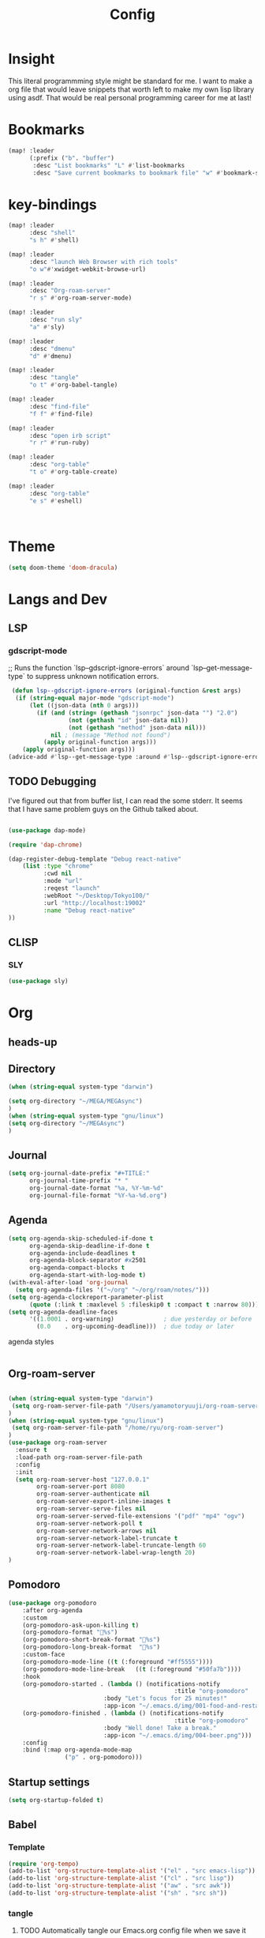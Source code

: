 #+TITLE: Config
#+property: header-args:emacs-lisp :tangle "./config.el"

* Insight
This literal programmming style might be standard for me. I want to make a org file that
would leave snippets that worth left to make my own lisp library using asdf. That would
be real personal programming career for me at last!

* Bookmarks
#+BEGIN_SRC emacs-lisp
(map! :leader
      (:prefix ("b". "buffer")
       :desc "List bookmarks" "L" #'list-bookmarks
       :desc "Save current bookmarks to bookmark file" "w" #'bookmark-save))
#+END_SRC

#+RESULTS:
: bookmark-save

* key-bindings
#+BEGIN_SRC emacs-lisp
(map! :leader
      :desc "shell"
      "s h" #'shell)

(map! :leader
      :desc "launch Web Browser with rich tools"
      "o w"#'xwidget-webkit-browse-url)

(map! :leader
      :desc "Org-roam-server"
      "r s" #'org-roam-server-mode)

(map! :leader
      :desc "run sly"
      "a" #'sly)

(map! :leader
      :desc "dmenu"
      "d" #'dmenu)

(map! :leader
      :desc "tangle"
      "o t" #'org-babel-tangle)

(map! :leader
      :desc "find-file"
      "f f" #'find-file)

(map! :leader
      :desc "open irb script"
      "r r" #'run-ruby)

(map! :leader
      :desc "org-table"
      "t o" #'org-table-create)

(map! :leader
      :desc "org-table"
      "e s" #'eshell)



#+END_SRC
* Theme
#+BEGIN_SRC emacs-lisp
(setq doom-theme 'doom-dracula)
#+END_SRC
* Langs and Dev
** LSP
*** gdscript-mode

;; Runs the function `lsp--gdscript-ignore-errors` around `lsp--get-message-type` to suppress unknown notification errors.
#+BEGIN_SRC emacs-lisp
 (defun lsp--gdscript-ignore-errors (original-function &rest args)
  (if (string-equal major-mode "gdscript-mode")
      (let ((json-data (nth 0 args)))
        (if (and (string= (gethash "jsonrpc" json-data "") "2.0")
                 (not (gethash "id" json-data nil))
                 (not (gethash "method" json-data nil)))
            nil ; (message "Method not found")
          (apply original-function args)))
    (apply original-function args)))
(advice-add #'lsp--get-message-type :around #'lsp--gdscript-ignore-errors)

#+END_SRC
** TODO Debugging
I've figured out that from buffer list, I can read the some stderr.
It seems that I have same problem guys on the Github talked about.
#+begin_src emacs-lisp

(use-package dap-mode)

(require 'dap-chrome)

(dap-register-debug-template "Debug react-native"
    (list :type "chrome"
          :cwd nil
          :mode "url"
          :reqest "launch"
          :webRoot "~/Desktop/Tokyo100/"
          :url "http://localhost:19002"
          :name "Debug react-native"
))

#+end_src
** CLISP
*** SLY
#+BEGIN_SRC emacs-lisp
(use-package sly)
#+END_SRC

* Org
** heads-up

** Directory
#+BEGIN_SRC emacs-lisp
(when (string-equal system-type "darwin")

(setq org-directory "~/MEGA/MEGAsync")
)
(when (string-equal system-type "gnu/linux")
(setq org-directory "~/MEGAsync")
)

#+END_SRC
** Journal
#+BEGIN_SRC emacs-lisp
(setq org-journal-date-prefix "#+TITLE:"
      org-journal-time-prefix "* "
      org-journal-date-format "%a, %Y-%m-%d"
      org-journal-file-format "%Y-%a-%d.org")
#+end_src
** Agenda
#+begin_src emacs-lisp
(setq org-agenda-skip-scheduled-if-done t
      org-agenda-skip-deadline-if-done t
      org-agenda-include-deadlines t
      org-agenda-block-separator #x2501
      org-agenda-compact-blocks t
      org-agenda-start-with-log-mode t)
(with-eval-after-load 'org-journal
  (setq org-agenda-files '("~/org" "~/org/roam/notes/")))
(setq org-agenda-clockreport-parameter-plist
      (quote (:link t :maxlevel 5 :fileskip0 t :compact t :narrow 80)))
(setq org-agenda-deadline-faces
      '((1.0001 . org-warning)              ; due yesterday or before
        (0.0    . org-upcoming-deadline)))  ; due today or later

#+end_src

**** agenda styles
#+begin_src emacs-lisp

#+end_src
** Org-roam-server
#+BEGIN_SRC emacs-lisp

(when (string-equal system-type "darwin")
 (setq org-roam-server-file-path "/Users/yamamotoryuuji/org-roam-server")
)
(when (string-equal system-type "gnu/linux")
 (setq org-roam-server-file-path "/home/ryu/org-roam-server")
)
(use-package org-roam-server
  :ensure t
  :load-path org-roam-server-file-path
  :config
  :init
  (setq org-roam-server-host "127.0.0.1"
        org-roam-server-port 8080
        org-roam-server-authenticate nil
        org-roam-server-export-inline-images t
        org-roam-server-serve-files nil
        org-roam-server-served-file-extensions '("pdf" "mp4" "ogv")
        org-roam-server-network-poll t
        org-roam-server-network-arrows nil
        org-roam-server-network-label-truncate t
        org-roam-server-network-label-truncate-length 60
        org-roam-server-network-label-wrap-length 20)
)
#+END_SRC
** Pomodoro
#+BEGIN_SRC emacs-lisp
(use-package org-pomodoro
    :after org-agenda
    :custom
    (org-pomodoro-ask-upon-killing t)
    (org-pomodoro-format "%s")
    (org-pomodoro-short-break-format "%s")
    (org-pomodoro-long-break-format  "%s")
    :custom-face
    (org-pomodoro-mode-line ((t (:foreground "#ff5555"))))
    (org-pomodoro-mode-line-break   ((t (:foreground "#50fa7b"))))
    :hook
    (org-pomodoro-started . (lambda () (notifications-notify
                                               :title "org-pomodoro"
                           :body "Let's focus for 25 minutes!"
                           :app-icon "~/.emacs.d/img/001-food-and-restaurant.png")))
    (org-pomodoro-finished . (lambda () (notifications-notify
                                               :title "org-pomodoro"
                           :body "Well done! Take a break."
                           :app-icon "~/.emacs.d/img/004-beer.png")))
    :config
    :bind (:map org-agenda-mode-map
                ("p" . org-pomodoro)))

#+END_SRC
** Startup settings
#+begin_src emacs-lisp
(setq org-startup-folded t)

#+end_src
** Babel
*** Template
#+BEGIN_SRC emacs-lisp
(require 'org-tempo)
(add-to-list 'org-structure-template-alist '("el" . "src emacs-lisp"))
(add-to-list 'org-structure-template-alist '("cl" . "src lisp"))
(add-to-list 'org-structure-template-alist '("aw" . "src awk"))
(add-to-list 'org-structure-template-alist '("sh" . "src sh"))
#+end_src

*** tangle
**** TODO Automatically tangle our Emacs.org config file when we save it
#+begin_src emacs-lisp

(defun efs/org-babel-tangle-config ()
  (when (string-equal (file-name-directory (buffer-file-name))
                      (expand-file-name "home/ryu/.doom.d/config.org"))
    ;; Dynamic scoping to the rescue
    (let ((org-confirm-babel-evaluate nil))
      (org-babel-tangle))))

(add-hook 'org-mode-hook (lambda () (add-hook 'after-save-hook #'efs/org-babel-tangle-config)))

(org-babel-do-load-languages
 'org-babel-load-languages
 '(lisp . t)
 '(awk . t)
 '(shell . t)
 )

#+end_src

#+RESULTS:
| (lambda nil (add-hook 'after-save-hook #'efs/org-babel-tangle-config)) | er/add-org-mode-expansions | +lookup--init-org-mode-handlers-h | (closure (t) (&rest _) (add-hook 'before-save-hook 'org-encrypt-entries nil t)) | #[0 \301\211\207 [imenu-create-index-function org-imenu-get-tree] 2] | #[0 \300\301\302\303\304$\207 [add-hook change-major-mode-hook org-show-all append local] 5] | #[0 \300\301\302\303\304$\207 [add-hook change-major-mode-hook org-babel-show-result-all append local] 5] | org-babel-result-hide-spec | org-babel-hide-all-hashes | (lambda (&rest _) #'(lambda nil (add-hook 'after-save-hook #'org-babel-tangle :append :local))) | doom-disable-show-paren-mode-h | doom-disable-show-trailing-whitespace-h | +org-enable-auto-reformat-tables-h | +org-enable-auto-update-cookies-h | +org-make-last-point-visible-h | evil-org-mode | toc-org-enable | embrace-org-mode-hook | org-eldoc-load |

* EXWM

** TODO exit the process where the current buffer exist.
#+begin_src emacs-lisp :tangle no
(require 'exwm)
(require 'exwm-config)
(exwm-config-default)
(require 'exwm-randr)

(setq exwm-randr-screen-change-hook
      (lambda ()
        (start-process-shell-command
         "xrandr" nil "xrandr --output Virtual-1 --mode 1366x768 --pos 0x0 --rotate normal")))
(exwm-randr-enable)
(require 'exwm-systemtray)

(exwm-systemtray-enable)
#+end_src
* GIT
#+begin_src emacs-lisp
(with-eval-after-load 'magit
  (require 'forge))
#+end_src
*

* NO
